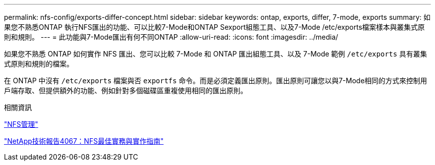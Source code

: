 ---
permalink: nfs-config/exports-differ-concept.html 
sidebar: sidebar 
keywords: ontap, exports, differ, 7-mode, exports 
summary: 如果您不熟悉ONTAP 執行NFS匯出的功能、可以比較7-Mode和ONTAP Sexport組態工具、以及7-Mode /etc/exports檔案樣本與叢集式原則和規則。 
---
= 此功能與7-Mode匯出有何不同ONTAP
:allow-uri-read: 
:icons: font
:imagesdir: ../media/


[role="lead"]
如果您不熟悉 ONTAP 如何實作 NFS 匯出、您可以比較 7-Mode 和 ONTAP 匯出組態工具、以及 7-Mode 範例 `/etc/exports` 具有叢集式原則和規則的檔案。

在 ONTAP 中沒有 `/etc/exports` 檔案與否 `exportfs` 命令。而是必須定義匯出原則。匯出原則可讓您以與7-Mode相同的方式來控制用戶端存取、但提供額外的功能、例如針對多個磁碟區重複使用相同的匯出原則。

.相關資訊
link:../nfs-admin/index.html["NFS管理"]

https://www.netapp.com/pdf.html?item=/media/10720-tr-4067.pdf["NetApp技術報告4067：NFS最佳實務與實作指南"^]
